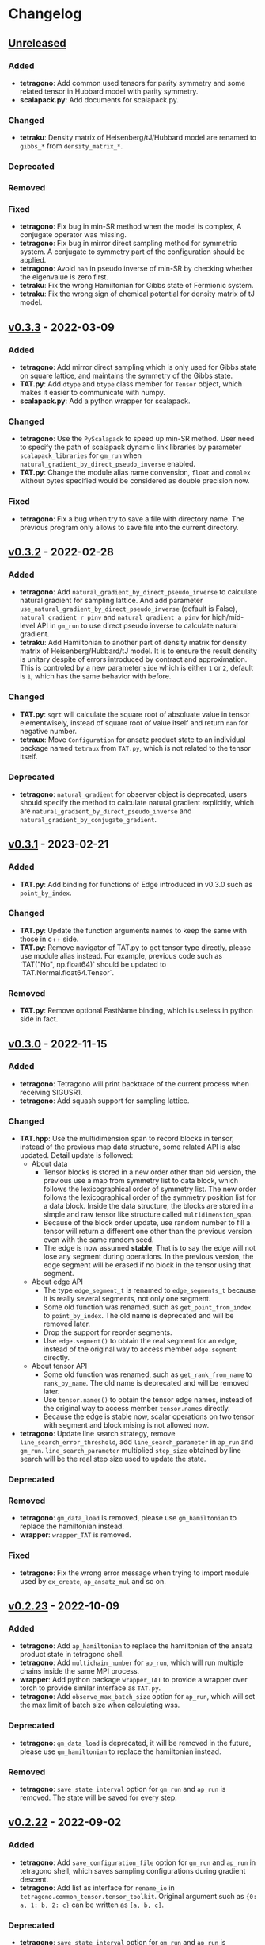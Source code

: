 * Changelog

** [[https://github.com/USTC-TNS/TAT/compare/v0.3.3...dev][Unreleased]]

*** Added
+ *tetragono*: Add common used tensors for parity symmetry and some related tensor in Hubbard model with parity
  symmetry.
+ *scalapack.py*: Add documents for scalapack.py.
*** Changed
+ *tetraku*: Density matrix of Heisenberg/tJ/Hubbard model are renamed to =gibbs_*= from =density_matrix_*=.
*** Deprecated
*** Removed
*** Fixed
+ *tetragono*: Fix bug in min-SR method when the model is complex, A conjugate operator was missing.
+ *tetragono*: Fix bug in mirror direct sampling method for symmetric system. A conjugate to symmetry part of the
  configuration should be applied.
+ *tetragono*: Avoid =nan= in pseudo inverse of min-SR by checking whether the eigenvalue is zero first.
+ *tetraku*: Fix the wrong Hamiltonian for Gibbs state of Fermionic system.
+ *tetraku*: Fix the wrong sign of chemical potential for density matrix of tJ model.

** [[https://github.com/USTC-TNS/TAT/compare/v0.3.2...v0.3.3][v0.3.3]] - 2022-03-09

*** Added
+ *tetragono*: Add mirror direct sampling which is only used for Gibbs state on square lattice, and maintains the
  symmetry of the Gibbs state.
+ *TAT.py*: Add =dtype= and =btype= class member for =Tensor= object, which makes it easier to communicate with numpy.
+ *scalapack.py*: Add a python wrapper for scalapack.
*** Changed
+ *tetragono*: Use the =PyScalapack= to speed up min-SR method. User need to specify the path of scalapack dynamic link
  libraries by parameter =scalapack_libraries= for =gm_run= when =natural_gradient_by_direct_pseudo_inverse= enabled.
+ *TAT.py*: Change the module alias name convension, =float= and =complex= without bytes specified would be considered
  as double precision now.
*** Fixed
+ *tetragono*: Fix a bug when try to save a file with directory name. The previous program only allows to save file into
  the current directory.

** [[https://github.com/USTC-TNS/TAT/compare/v0.3.1...v0.3.2][v0.3.2]] - 2022-02-28

*** Added
+ *tetragono*: Add =natural_gradient_by_direct_pseudo_inverse= to calculate natural gradient for sampling lattice. And
  add parameter =use_natural_gradient_by_direct_pseudo_inverse= (default is False), =natural_gradient_r_pinv= and
  =natural_gradient_a_pinv= for high/mid-level API in =gm_run= to use direct pseudo inverse to calculate natural
  gradient.
+ *tetraku*: Add Hamiltonian to another part of density matrix for density matrix of Heisenberg/Hubbard/tJ model. It is
  to ensure the result density is unitary despite of errors introduced by contract and approximation. This is controled
  by a new parameter =side= which is either =1= or =2=, default is =1=, which has the same behavior with before.
*** Changed
+ *TAT.py*: =sqrt= will calculate the square root of absoluate value in tensor elementwisely, instead of square root of
  value itself and return =nan= for negative number.
+ *tetraux*: Move =Configuration= for ansatz product state to an individual package named =tetraux= from =TAT.py=, which
  is not related to the tensor itself.
*** Deprecated
+ *tetragono*: =natural_gradient= for observer object is deprecated, users should specify the method to calculate
  natural gradient explicitly, which are =natural_gradient_by_direct_pseudo_inverse= and
  =natural_gradient_by_conjugate_gradient=.

** [[https://github.com/USTC-TNS/TAT/compare/v0.3.0...v0.3.1][v0.3.1]] - 2023-02-21

*** Added
+ *TAT.py*: Add binding for functions of Edge introduced in v0.3.0 such as =point_by_index=.
*** Changed
+ *TAT.py*: Update the function arguments names to keep the same with those in c++ side.
+ *TAT.py*: Remove navigator of TAT.py to get tensor type directly, please use module alias instead. For example,
  previous code such as `TAT("No", np.float64)` should be updated to `TAT.Normal.float64.Tensor`.
*** Removed
+ *TAT.py*: Remove optional FastName binding, which is useless in python side in fact.

** [[https://github.com/USTC-TNS/TAT/compare/v0.2.23...v0.3.0][v0.3.0]] - 2022-11-15

*** Added
+ *tetragono*: Tetragono will print backtrace of the current process when receiving SIGUSR1.
+ *tetragono*: Add squash support for sampling lattice.
*** Changed
+ *TAT.hpp*: Use the multidimension span to record blocks in tensor, instead of the previous map data structure, some
  related API is also updated. Detail update is followed:
  + About data
    + Tensor blocks is stored in a new order other than old version, the previous use a map from symmetry list to data
      block, which follows the lexicographical order of symmetry list. The new order follows the lexicographical order
      of the symmetry position list for a data block. Inside the data structure, the blocks are stored in a simple and
      raw tensor like structure called =multidimension_span=.
    + Because of the block order update, use random number to fill a tensor will return a different one other than the
      previous version even with the same random seed.
    + The edge is now assumed *stable*, That is to say the edge will not lose any segment during operations. In the
      previous version, the edge segment will be erased if no block in the tensor using that segment.
  + About edge API
    + The type =edge_segment_t= is renamed to =edge_segments_t= because it is really several segments, not only one
      segment.
    + Some old function was renamed, such as =get_point_from_index= to =point_by_index=. The old name is deprecated and
      will be removed later.
    + Drop the support for reorder segments.
    + Use =edge.segment()= to obtain the real segment for an edge, instead of the original way to access member
      =edge.segment= directly.
  + About tensor API
    + Some old function was renamed, such as =get_rank_from_name= to =rank_by_name=. The old name is deprecated and will
      be removed later.
    + Use =tensor.names()= to obtain the tensor edge names, instead of the original way to access member =tensor.names=
      directly.
    + Because the edge is stable now, scalar operations on two tensor with segment and block mising is not allowed now.
+ *tetragono*: Update line search strategy, remove =line_search_error_threshold=, add =line_search_parameter= in
  =ap_run= and =gm_run=. =line_search_parameter= multiplied =step_size= obtained by line search will be the real step
  size used to update the state.
*** Deprecated
*** Removed
+ *tetragono*: =gm_data_load= is removed, please use =gm_hamiltonian= to replace the hamiltonian instead.
+ *wrapper*: =wrapper_TAT= is removed.
*** Fixed
+ *tetragono*: Fix the wrong error message when trying to import module used by =ex_create=, =ap_ansatz_mul= and so on.

** [[https://github.com/USTC-TNS/TAT/compare/v0.2.22...v0.2.23][v0.2.23]] - 2022-10-09

*** Added
+ *tetragono*: Add =ap_hamiltonian= to replace the hamiltonian of the ansatz product state in tetragono shell.
+ *tetragono*: Add =multichain_number= for =ap_run=, which will run multiple chains inside the same MPI process.
+ *wrapper*: Add python package =wrapper_TAT= to provide a wrapper over torch to provide similar interface as =TAT.py=.
+ *tetragono*: Add =observe_max_batch_size= option for =ap_run=, which will set the max limit of batch size when
  calculating wss.
*** Deprecated
+ *tetragono*: =gm_data_load= is deprecated, it will be removed in the future, please use =gm_hamiltonian= to replace
  the hamiltonian instead.
*** Removed
+ *tetragono*: =save_state_interval= option for =gm_run= and =ap_run= is removed. The state will be saved for every
  step.

** [[https://github.com/USTC-TNS/TAT/compare/v0.2.20...v0.2.22][v0.2.22]] - 2022-09-02

*** Added
+ *tetragono*: Add =save_configuration_file= option for =gm_run= and =ap_run= in tetragono shell, which saves sampling
  configurations during gradient descent.
+ *tetragono*: Add list as interface for =rename_io= in =tetragono.common_tensor.tensor_toolkit=. Original argument such
  as ={0: a, 1: b, 2: c}= can be written as =[a, b, c]=.
*** Deprecated
+ *tetragono*: =save_state_interval= option for =gm_run= and =ap_run= is deprecated. The state will be saved for every
  step if =save_state_file= was not set in the future.
*** Removed
+ *tetragono*: The original function name =create= to create lattice is removed, which was deprecated in v0.2.18. The
  new function name to create lattice is =abstract_lattice=.
+ *tetragono*: =_owner= of Configuration for sampling lattice and ansatz product state is removed, use =owner= instead.
*** Fixed
+ *TAT.hpp*: Fix an internal compiler error for some old compiler, caused by the feature: fusing edges during tracing.

** [[https://github.com/USTC-TNS/TAT/compare/v0.2.19...v0.2.20][v0.2.20]] - 2022-08-02

*** Added
+ *tetraku*: Add models data and ansatzes data into an individual package named =tetraku=.
+ *tetragono*: Configuration use =owner= to get the owner sampling lattice object of this configuration object, instead
  of the previous =_owner=.
+ *TAT.hpp*: Add fusing edges support when =trace= a tensor, to keep the consistency with function =contract=.
+ *TAT.py*: Add fusing edges argument binding for function =trace= of the tensor.
*** Changed
+ *tetragono*: Rename multiple product state to ansatz product state, to avoid the ambiguous abbreivation. Rename all
  =mp_xxx= to =ap_xxx= in tetragono shell.
+ *TAT.hpp*: Two new internal names used by user customed name type are added: =Trace_4= and =Trace_5=. For the simple
  internal name usage, two new default internal names are added: =Default_3= and =Default_5=.
*** Deprecated
+ *tetragono*: =_owner= of Configuration for sampling lattice is deprecated, use =owner= instead.
*** Fixed
+ *TAT.hpp*: Fix a bug in windows platform when copying an edge with fermi symmetry.

** [[https://github.com/USTC-TNS/TAT/compare/v0.2.18...v0.2.19][v0.2.19]] - 2022-07-13

*** Added
+ *tetragono*: Add a new command =gm_hamiltonian= to replace the Hamiltonian of the existent sampling lattice.
+ *tetragono*: Add =conjugate_gradient_method_error= option for =gm_run= and =mp_run= in teragono shell. The conjugate
  gradient will stop if =conjugate_gradient_method_step= reached OR =conjugate_gradient_method_error= reached. Set
  =conjugate_gradient_method_error= to =0.0= to skip error checking or set =conjugate_gradient_method_step= to =-1= to
  skip step checking.
*** Changed
+ *lazy*: Using a manual stack to run the recursion now, to avoid the recursion depth limit.
*** Fixed
+ *tetragono*: Fix a problem when calling =gm_data_load= in tetragono shell.
+ *tetragono*: Fix a bug in calculating the natural gradient of a complex tensor network state.
+ *tetragono*: Fix a bug in calculating the expect and the deviation in the ergodic sampling with subspace restricted.

** [[https://github.com/USTC-TNS/TAT/compare/v0.2.17...v0.2.18][v0.2.18]] - 2022-06-28

*** Added
+ *tetragono*: Add compatibility support for python3.8.
+ *tetragono*: Add =ex_create= command for tetragono shell, which calls =abstract_state= to create an =exact_lattice=.
+ *tetragono*: Add the multiple product state, which is the supertype of the string bond state and the convolutional
  neural network state, and add its high-level API in tetragono.shell.
*** Changed
+ *tetragono*: The function name to create a lattice changes from =create= to =abstract_lattice=. And it is recommended
  to split it into two parts: =abstract_state= to create an abstract state and =abstract_lattice= to convert the
  abstract state into an abstract lattice.
+ *tetragono*: The epsilon to avoid the singularity of the metric in the natural gradient method is relative now.
*** Deprecated
+ *tetragono*: The original function name =create= to create lattice is deprecated.

** [[https://github.com/USTC-TNS/TAT/compare/v0.2.13...v0.2.17][v0.2.17]] - 2022-06-12

*** Added
+ *tetragono*: Add support for changing the hamiltonian of an existent sampling lattice. To do it, create a lattice with
  target hamiltonians and then call =gm_data_load(file_name)= to replace tensors with data stored in file =file_name=.
  For low-level API, =lattice_1._lattice = lattice_2._lattice= could replace tensor data directly.
+ *TAT.py*: Add edge fusing support when contracting two tensors.
+ *TAT.hpp*: Add support for being compiled by MSVC or Intel ICC.
*** Changed
+ *tetragono*: Avoid data files being destroyed if a file system error appears when saving, such as the size limit of
  quota reached.
*** Removed
+ *tetragono*: Submodule =common_variable= is removed, please use =common_tensor= or =common_toolkit= instead.
*** Fixed
+ *TAT.hpp*: Fix selecting the wrong constructor of =Edge= when using two vector iterators to construct =Edge=.
+ *TAT.hpp*: Fix bug when tensor SVD with relative cut cutting nothing.

** [[https://github.com/USTC-TNS/TAT/compare/v0.2.12...v0.2.13][v0.2.13]] - 2022-04-26

*** Added
+ *tetragono*: Allow passing function directly instead of module name string of various interface of mid-level API,
  including =restrict= for restricting subspace, =measurement= for measuring values, =initial_configuration= for
  initializing sampling configurations, and =hopping_hamiltonians= for fake hamiltonians used by sweep sampling.
+ *tetragono*: Add =load_configuration= to load configuration from a saved file to a =Configuration= object for
  low-level API.
+ *tetragono*: Add classical term of energy for sampling lattice. To do it, call
  =observer.set_classical_energy(classical_energy)= to set a function with configuration as input, and returns a float
  as classical energy. For mid-level API, pass a module containing function =classical_energy= or the function itself as
  parameter =classical_energy= to =gm_run= or =gradient_descent=.
*** Changed
+ *tetragono*: Using =hopping_hamiltonians= instead of original =hamiltonians= for the name of function which generates
  fake hamiltonians used by sweep sampling.
+ *tetragono*: Updating interface for generating initial sampling configuration(=initial_configuration=). Previously,
  =state= and =Dc= are given, it is needed to create =Configuration= manually. Currently, the input function will get
  initiated =Configuration=, and set configuration on it directly.
+ *tetragono*: Configuration information is maintained by three mid-level API now: =gm_conf_create=, =gm_conf_load=, and
  =gm_conf_dump=. Call =gm_conf_load(file_name)= to load configuration from file. Call =gm_conf_dump(file_name)= to dump
  configuration to file after =gm_run=. Call =gm_conf_create(initial_configuration)= to using function
  =initial_configuration= to initialize configuration.
+ *tetragono*: Rename parameter name =sweep_initial_configuration= to =sampling_configurations=. Generally, this
  parameter is not used directly by mid-level API, and it is needed to use =gm_conf_create/load/dump= to manipulate it.
  In the low-level API environment, =load_configuration= may be used to create configuration passed to
  =sampling_configurations=.
